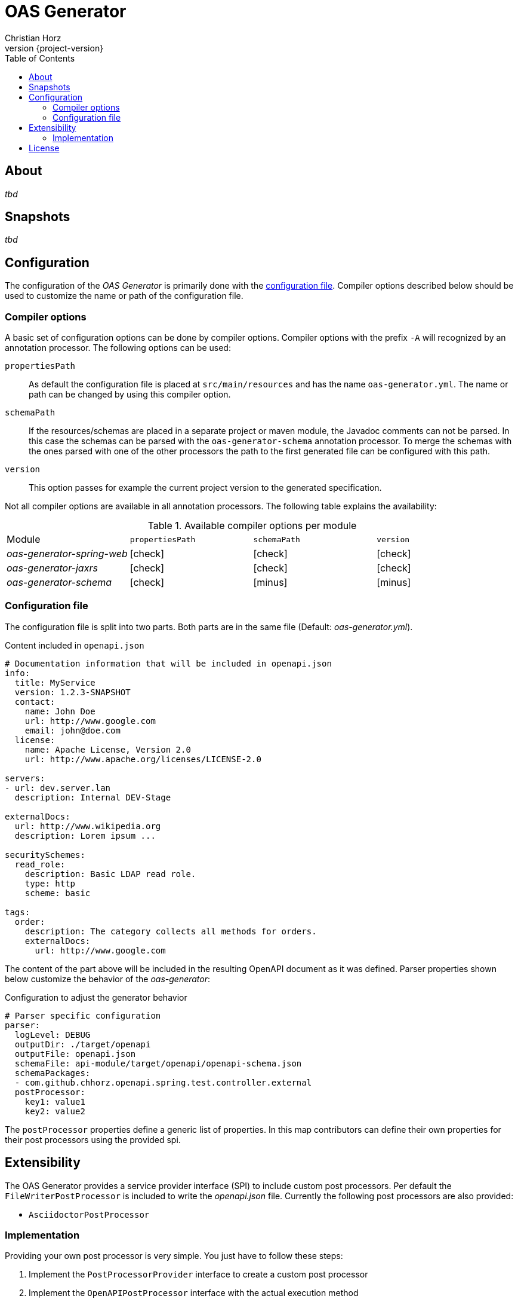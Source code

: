 = OAS Generator
:author: Christian Horz
:icons: font
:revnumber: {project-version}
:source-highlighter: highlightjs
:docinfo: shared
:toc: left

== About
_tbd_

== Snapshots
_tbd_

== Configuration
The configuration of the _OAS Generator_ is primarily done with the <<configuration-file,configuration file>>.
Compiler options described below should be used to customize the name or path of the configuration file.

=== Compiler options
A basic set of configuration options can be done by compiler options.
Compiler options with the prefix `-A` will recognized by an annotation processor.
The following options can be used:

`propertiesPath`::
As default the configuration file is placed at `src/main/resources` and has the name `oas-generator.yml`.
The name or path can be changed by using this compiler option.
`schemaPath`::
If the resources/schemas are placed in a separate project or maven module, the Javadoc comments can not be parsed.
In this case the schemas can be parsed with the `oas-generator-schema` annotation processor.
To merge the schemas with the ones parsed with one of the other processors the path to the first generated file can be configured with this path.
`version`::
This option passes for example the current project version to the generated specification.

Not all compiler options are available in all annotation processors.
The following table explains the availability:

.Available compiler options per module
[cols="4"] 
|===
| Module
| `propertiesPath`
| `schemaPath`
| `version`

| _oas-generator-spring-web_
| icon:check[role="green"]
| icon:check[role="green"]
| icon:check[role="green"]

| _oas-generator-jaxrs_
| icon:check[role="green"]
| icon:check[role="green"]
| icon:check[role="green"]

| _oas-generator-schema_
| icon:check[role="green"]
| icon:minus[role="red"]
| icon:minus[role="red"]
|===

[[configuration-file]]
=== Configuration file
The configuration file is split into two parts.
Both parts are in the same file (Default: _oas-generator.yml_).

.Content included in `openapi.json`
[source,yaml]
----
# Documentation information that will be included in openapi.json
info:
  title: MyService
  version: 1.2.3-SNAPSHOT
  contact:
    name: John Doe
    url: http://www.google.com
    email: john@doe.com
  license:
    name: Apache License, Version 2.0
    url: http://www.apache.org/licenses/LICENSE-2.0

servers:
- url: dev.server.lan
  description: Internal DEV-Stage

externalDocs:
  url: http://www.wikipedia.org
  description: Lorem ipsum ...

securitySchemes:
  read_role:
    description: Basic LDAP read role.
    type: http
    scheme: basic

tags:
  order:
    description: The category collects all methods for orders.
    externalDocs:
      url: http://www.google.com
----

The content of the part above will be included in the resulting OpenAPI document as it was defined.
Parser properties shown below customize the behavior of the _oas-generator_:

.Configuration to adjust the generator behavior
[source,yaml]
----
# Parser specific configuration
parser:
  logLevel: DEBUG
  outputDir: ./target/openapi
  outputFile: openapi.json
  schemaFile: api-module/target/openapi/openapi-schema.json
  schemaPackages:
  - com.github.chhorz.openapi.spring.test.controller.external
  postProcessor:
    key1: value1
    key2: value2
----

The `postProcessor` properties define a generic list of properties.
In this map contributors can define their own properties for their post processors using the provided spi.

== Extensibility
The OAS Generator provides a service provider interface (SPI) to include custom post processors.
Per default the `FileWriterPostProcessor` is included to write the _openapi.json_ file.
Currently the following post processors are also provided:

- `AsciidoctorPostProcessor`

=== Implementation
Providing your own post processor is very simple.
You just have to follow these steps:

. Implement the `PostProcessorProvider` interface to create a custom post processor
. Implement the `OpenAPIPostProcessor` interface with the actual execution method
. Create a file named `com.github.chhorz.openapi.common.spi.PostProcessorProvider` at `src/main/resources/META-INF/services` containing the fully qualified name of the class from step 1

== License
OAS Generator is Open Source software released under the link:http://www.apache.org/licenses/LICENSE-2.0.txt[Apache 2.0 license].